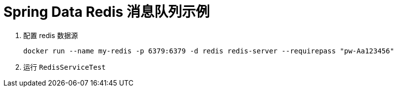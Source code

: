 = Spring Data Redis 消息队列示例

1. 配置 redis 数据源

 docker run --name my-redis -p 6379:6379 -d redis redis-server --requirepass "pw-Aa123456"

2. 运行 `RedisServiceTest`